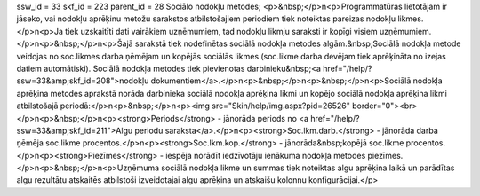 ssw_id = 33skf_id = 223parent_id = 28Sociālo nodokļu metodes;<p>&nbsp;</p>\n<p>Programmatūras lietotājam ir jāseko, vai nodokļu aprēķinu metožu sarakstos atbilstošajiem periodiem tiek noteiktas pareizas nodokļu likmes.</p>\n<p>Ja tiek uzskaitīti dati vairākiem uzņēmumiem, tad nodokļu likmju saraksti ir kopīgi visiem uzņēmumiem.</p>\n<p>&nbsp;</p>\n<p>Šajā sarakstā tiek nodefinētas sociālā nodokļa metodes algām.&nbsp;Sociālā nodokļa metode veidojas no soc.likmes darba ņēmējam un kopējās sociālās likmes (soc.likme darba devējam tiek aprēķināta no izejas datiem automātiski). Sociālā nodokļa metodes tiek pievienotas darbinieku&nbsp;<a href="/help/?ssw=33&amp;skf_id=208">nodokļu dokumentiem</a>.</p>\n<p>&nbsp;</p>\n<p>&nbsp;</p>\n<p>Sociālā nodokļa aprēķina metodes aprakstā norāda darbinieka sociālā nodokļa aprēķina likmi un kopējo sociālā nodokļa aprēķina likmi atbilstošajā periodā:</p>\n<p>&nbsp;</p>\n<p><img src="Skin/help/img.aspx?pid=26526" border="0"><br></p>\n<p>&nbsp;</p>\n<p><strong>Periods</strong> - jānorāda periods no <a href="/help/?ssw=33&amp;skf_id=211">Algu periodu saraksta</a>.</p>\n<p><strong>Soc.lkm.darb.</strong> - jānorāda darba ņēmēja soc.likme procentos.</p>\n<p><strong>Soc.lkm.kop.</strong> - jānorāda&nbsp;kopējā soc.likme procentos.</p>\n<p><strong>Piezīmes</strong> - iespēja norādīt iedzīvotāju ienākuma nodokļa metodes piezīmes.</p>\n<p>&nbsp;</p>\n<p>Uzņēmuma sociālā nodokļa likme un summas tiek noteiktas algu aprēķina laikā un parādītas algu rezultātu atskaitēs atbilstoši izveidotajai algu aprēķina un atskaišu kolonnu konfigurācijai.</p>